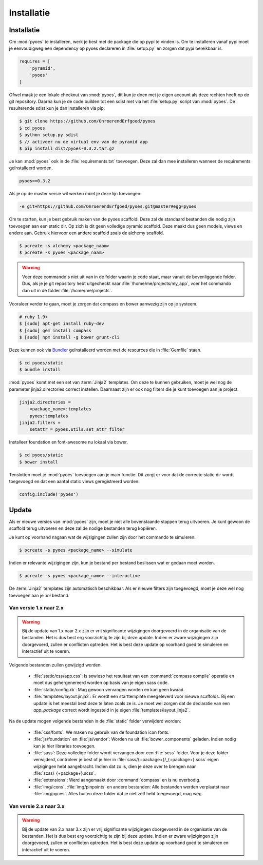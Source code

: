 ===========
Installatie
===========

Installatie
===========

Om :mod:`pyoes` te installeren, werk je best met de package die op pypi te 
vinden is. Om te installeren vanaf pypi moet je eenvoudigweg een dependency op 
pyoes declareren in :file:`setup.py` en zorgen dat pypi bereikbaar is.

.. code-block:: python

    requires = [                                                                    
        'pyramid',
        'pyoes'
    ]

Ofwel maak je een lokale checkout van :mod:`pyoes`, dit kun je doen 
met je eigen account als deze rechten heeft op de git repository. Daarna kun 
je de code builden tot een sdist met via het :file:`setup.py` script van 
:mod:`pyoes`. De resulterende sdist kun je dan installeren via pip.

.. code-block:: bash

    $ git clone https://github.com/OnroerendErfgoed/pyoes
    $ cd pyoes
    $ python setup.py sdist
    $ // activeer nu de virtual env van de pyramid app
    $ pip install dist/pyoes-0.3.2.tar.gz

Je kan :mod:`pyoes` ook in de :file:`requirements.txt` toevoegen. Deze zal dan mee installeren
wanneer de requirements geïnstalleerd worden.

.. code-block:: ini

    pyoes==0.3.2

Als je op de master versie wil werken moet je deze lijn toevoegen:

.. code-block:: ini

    -e git+https://github.com/OnroerendErfgoed/pyoes.git@master#egg=pyoes

Om te starten, kun je best gebruik maken van de pyoes scaffold. Deze zal de
standaard bestanden die nodig zijn toevoegen aan een static dir. Op zich is dit
geen volledige pyramid scaffold. Deze maakt dus geen models, views en andere aan. 
Gebruik hiervoor een andere scaffold zoals de alchemy scaffold.

.. code-block:: bash

    $ pcreate -s alchemy <package_naam>
    $ pcreate -s pyoes <package_naam>

.. warning::

   Voer deze commando's niet uit van in de folder waarin je code staat, maar
   vanuit de bovenliggende folder. Dus, als je je git repository hebt
   uitgecheckt naar :file:`/home/me/projects/my_app`, voer het commando dan
   uit in de folder :file:`/home/me/projects`.

Vooraleer verder te gaan, moet je zorgen dat compass en bower aanwezig zijn op je systeem.

.. code-block:: bash
    
    # ruby 1.9+
    $ [sudo] apt-get install ruby-dev
    $ [sudo] gem install compass
    $ [sudo] npm install -g bower grunt-cli

Deze kunnen ook via `Bundler <http://bundler.io/>`__ geïnstalleerd worden met de resources die in
:file:`Gemfile` staan.

.. code-block:: bash

    $ cd pyoes/static
    $ bundle install

:mod:`pyoes` komt met een set van :term:`Jinja2` templates. Om deze te kunnen gebruiken, 
moet je wel nog de parameter jinja2.directories correct instellen. Daarnaast 
zijn er ook nog filters die je kunt toevoegen aan je project.

.. code-block:: ini

    jinja2.directories =
        <package_name>:templates
        pyoes:templates
    jinja2.filters = 
        setattr = pyoes.utils.set_attr_filter

Installeer foundation en font-awesome nu lokaal via bower.

.. code-block:: bash

    $ cd pyoes/static
    $ bower install

Tenslotten moet je :mod:`pyoes` toevoegen aan je main functie. Dit zorgt er voor
dat de correcte static dir wordt toegevoegd en dat een aantal static views 
geregistreerd worden.

.. code-block:: python

    config.include('pyoes')



Update
======

Als er nieuwe versies van :mod:`pyoes` zijn, moet je niet alle bovenstaande 
stappen terug uitvoeren. Je kunt gewoon de scaffold terug uitvoeren en deze
zal de nodige bestanden terug kopiëren.

Je kunt op voorhand nagaan wat de wijzigingen zullen zijn door het commando
te simuleren.

.. code-block:: bash

    $ pcreate -s pyoes <package_name> --simulate

Indien er relevante wijzigingen zijn, kun je bestand per bestand beslissen wat
er gedaan moet worden.

.. code-block:: bash

    $ pcreate -s pyoes <package_name> --interactive

De :term:`Jinja2` templates zijn automatisch beschikbaar. Als er nieuwe filters zijn 
toegevoegd, moet je deze wel nog toevoegen aan je `.ini` bestand.

Van versie 1.x naar 2.x
-----------------------


.. warning::

    Bij de update van 1.x naar 2.x zijn er vrij significante wijzigingen doorgevoerd
    in de organisatie van de bestanden. Het is dus best erg voorzichtig te zijn
    bij deze update. Indien er zware wijzigingen zijn doorgevoerd, zullen er conflicten
    optreden. Het is best deze update op voorhand goed te simuleren en interactief
    uit te voeren.

Volgende bestanden zullen gewijzigd worden.

 * :file:`static/css/app.css`: Is sowieso het resultaat van een 
   :command:`compass compile` operatie en moet dus gehergenereerd worden op 
   basis van je eigen sass code.
 * :file:`static/config.rb`: Mag gewoon vervangen worden en kan geen kwaad.
 * :file:`templates/layout.jinja2`: Er wordt een starttemplate meegeleverd voor
   nieuwe scaffolds. Bij een update is het meestal best deze te laten zoals
   ze is. Je moet wel zorgen dat de declaratie van een `app_package` correct
   wordt ingesteld in je eigen :file:`templates/layout.jinja2`.

Na de update mogen volgende bestanden in de :file:`static` folder verwijderd worden:

 * :file:`css/fonts`: We maken nu gebruik van de foundation icon fonts.
 * :file:`js/foundation` en :file:`js/vendor`: Worden nu uit 
   :file:`bower_components` geladen. Indien nodig kan je hier libraries toevoegen.
 * :file:`sass`: Deze volledige folder wordt vervangen door een :file:`scss`
   folder. Voor je deze folder verwijderd, controleer je best of je hier in
   :file:`sass/{+package+}/_{+package+}.scss` eigen wijzigingen hebt aangebracht.
   Indien dat zo is, dien je deze over te brengen naar 
   :file:`scss/_{+package+}.scss`.
 * :file:`extensions`: Werd aangemaakt door :command:`compass` en is nu overbodig.
 * :file:`img/icons`, :file:`img/pinpoints` en andere bestanden: Alle bestanden
   werden verplaatst naar :file:`img/pyoes`. Alles buiten deze folder dat je niet
   zelf hebt toegevoegd, mag weg.


Van versie 2.x naar 3.x
-----------------------

.. warning::

    Bij de update van 2.x naar 3.x zijn er vrij significante wijzigingen doorgevoerd
    in de organisatie van de bestanden. Het is dus best erg voorzichtig te zijn
    bij deze update. Indien er zware wijzigingen zijn doorgevoerd, zullen er conflicten
    optreden. Het is best deze update op voorhand goed te simuleren en interactief
    uit te voeren.